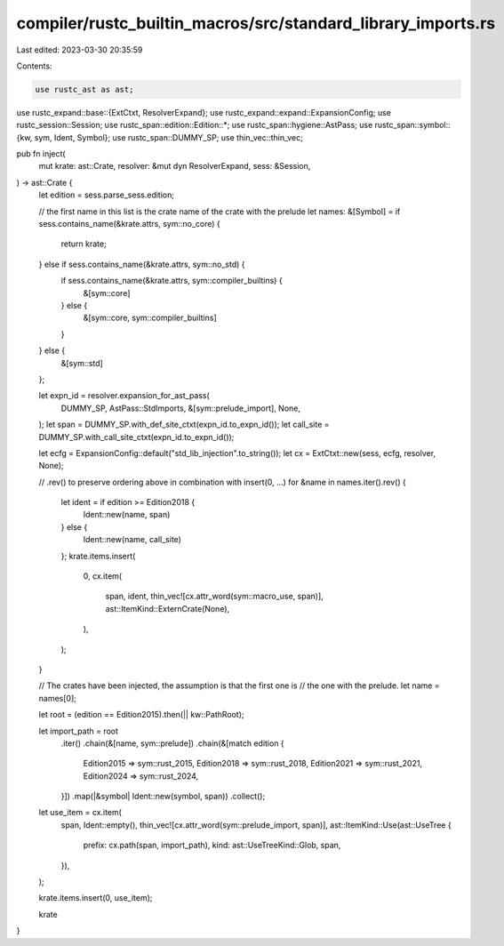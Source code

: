 compiler/rustc_builtin_macros/src/standard_library_imports.rs
=============================================================

Last edited: 2023-03-30 20:35:59

Contents:

.. code-block:: rs

    use rustc_ast as ast;
use rustc_expand::base::{ExtCtxt, ResolverExpand};
use rustc_expand::expand::ExpansionConfig;
use rustc_session::Session;
use rustc_span::edition::Edition::*;
use rustc_span::hygiene::AstPass;
use rustc_span::symbol::{kw, sym, Ident, Symbol};
use rustc_span::DUMMY_SP;
use thin_vec::thin_vec;

pub fn inject(
    mut krate: ast::Crate,
    resolver: &mut dyn ResolverExpand,
    sess: &Session,
) -> ast::Crate {
    let edition = sess.parse_sess.edition;

    // the first name in this list is the crate name of the crate with the prelude
    let names: &[Symbol] = if sess.contains_name(&krate.attrs, sym::no_core) {
        return krate;
    } else if sess.contains_name(&krate.attrs, sym::no_std) {
        if sess.contains_name(&krate.attrs, sym::compiler_builtins) {
            &[sym::core]
        } else {
            &[sym::core, sym::compiler_builtins]
        }
    } else {
        &[sym::std]
    };

    let expn_id = resolver.expansion_for_ast_pass(
        DUMMY_SP,
        AstPass::StdImports,
        &[sym::prelude_import],
        None,
    );
    let span = DUMMY_SP.with_def_site_ctxt(expn_id.to_expn_id());
    let call_site = DUMMY_SP.with_call_site_ctxt(expn_id.to_expn_id());

    let ecfg = ExpansionConfig::default("std_lib_injection".to_string());
    let cx = ExtCtxt::new(sess, ecfg, resolver, None);

    // .rev() to preserve ordering above in combination with insert(0, ...)
    for &name in names.iter().rev() {
        let ident = if edition >= Edition2018 {
            Ident::new(name, span)
        } else {
            Ident::new(name, call_site)
        };
        krate.items.insert(
            0,
            cx.item(
                span,
                ident,
                thin_vec![cx.attr_word(sym::macro_use, span)],
                ast::ItemKind::ExternCrate(None),
            ),
        );
    }

    // The crates have been injected, the assumption is that the first one is
    // the one with the prelude.
    let name = names[0];

    let root = (edition == Edition2015).then(|| kw::PathRoot);

    let import_path = root
        .iter()
        .chain(&[name, sym::prelude])
        .chain(&[match edition {
            Edition2015 => sym::rust_2015,
            Edition2018 => sym::rust_2018,
            Edition2021 => sym::rust_2021,
            Edition2024 => sym::rust_2024,
        }])
        .map(|&symbol| Ident::new(symbol, span))
        .collect();

    let use_item = cx.item(
        span,
        Ident::empty(),
        thin_vec![cx.attr_word(sym::prelude_import, span)],
        ast::ItemKind::Use(ast::UseTree {
            prefix: cx.path(span, import_path),
            kind: ast::UseTreeKind::Glob,
            span,
        }),
    );

    krate.items.insert(0, use_item);

    krate
}



